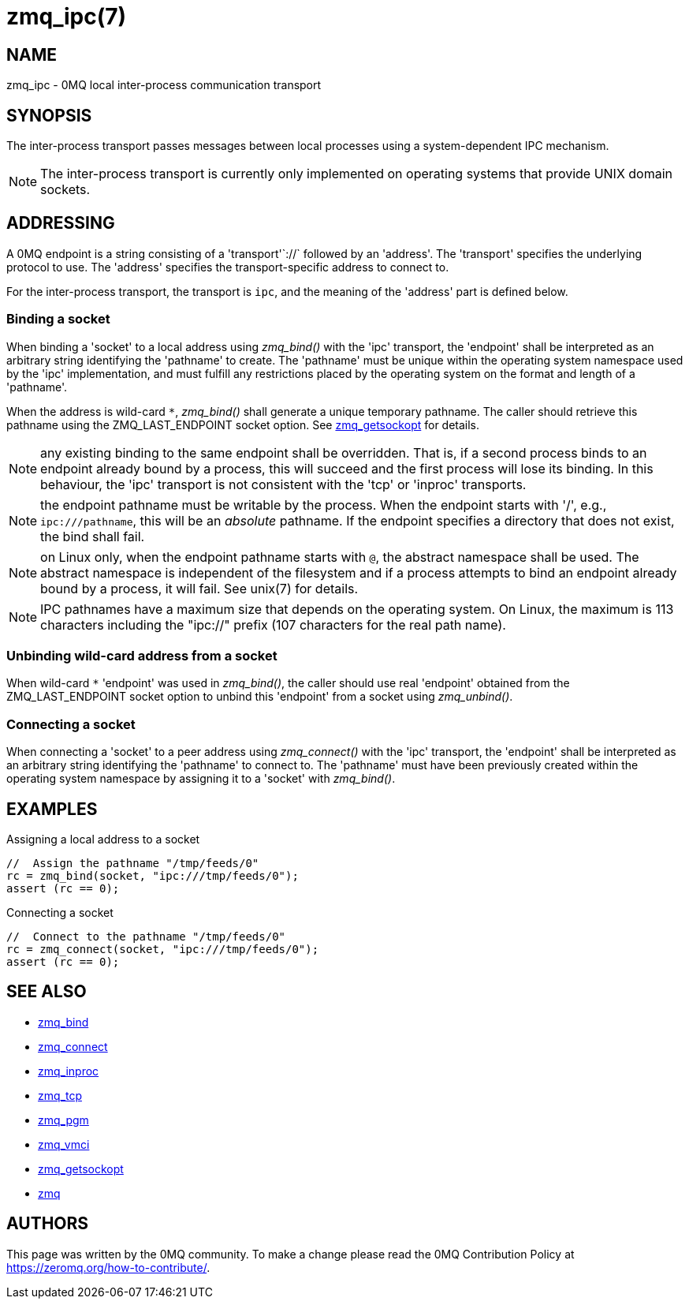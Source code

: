 = zmq_ipc(7)


== NAME
zmq_ipc - 0MQ local inter-process communication transport


== SYNOPSIS
The inter-process transport passes messages between local processes using a
system-dependent IPC mechanism.

NOTE: The inter-process transport is currently only implemented on operating
systems that provide UNIX domain sockets.


== ADDRESSING
A 0MQ endpoint is a string consisting of a 'transport'`://` followed by an
'address'. The 'transport' specifies the underlying protocol to use. The
'address' specifies the transport-specific address to connect to.

For the inter-process transport, the transport is `ipc`, and the meaning of
the 'address' part is defined below.


Binding a socket
~~~~~~~~~~~~~~~~
When binding a 'socket' to a local address using _zmq_bind()_ with the 'ipc'
transport, the 'endpoint' shall be interpreted as an arbitrary string
identifying the 'pathname' to create. The 'pathname' must be unique within the
operating system namespace used by the 'ipc' implementation, and must fulfill
any restrictions placed by the operating system on the format and length of a
'pathname'.

When the address is wild-card `*`, _zmq_bind()_ shall generate a unique temporary
pathname. The caller should retrieve this pathname using the ZMQ_LAST_ENDPOINT
socket option. See xref:zmq_getsockopt.adoc[zmq_getsockopt] for details.

NOTE: any existing binding to the same endpoint shall be overridden. That is,
if a second process binds to an endpoint already bound by a process, this
will succeed and the first process will lose its binding. In this behaviour,
the 'ipc' transport is not consistent with the 'tcp' or 'inproc' transports.

NOTE: the endpoint pathname must be writable by the process. When the endpoint
starts with '/', e.g., `ipc:///pathname`, this will be an _absolute_ pathname.
If the endpoint specifies a directory that does not exist, the bind shall fail.

NOTE: on Linux only, when the endpoint pathname starts with `@`, the abstract
namespace shall be used.  The abstract namespace is independent of the
filesystem and if a process attempts to bind an endpoint already bound by a
process, it will fail.  See unix(7) for details.

NOTE: IPC pathnames have a maximum size that depends on the operating system.
On Linux, the maximum is 113 characters including the "ipc://" prefix (107
characters for the real path name).

Unbinding wild-card address from a socket
~~~~~~~~~~~~~~~~~~~~~~~~~~~~~~~~~~~~~~~~
When wild-card `*` 'endpoint' was used in _zmq_bind()_, the caller should use
real 'endpoint' obtained from the ZMQ_LAST_ENDPOINT socket option to unbind
this 'endpoint' from a socket using _zmq_unbind()_.

Connecting a socket
~~~~~~~~~~~~~~~~~~~
When connecting a 'socket' to a peer address using _zmq_connect()_ with the
'ipc' transport, the 'endpoint' shall be interpreted as an arbitrary string
identifying the 'pathname' to connect to.  The 'pathname' must have been
previously created within the operating system namespace by assigning it to a
'socket' with _zmq_bind()_.


== EXAMPLES
.Assigning a local address to a socket
----
//  Assign the pathname "/tmp/feeds/0"
rc = zmq_bind(socket, "ipc:///tmp/feeds/0");
assert (rc == 0);
----

.Connecting a socket
----
//  Connect to the pathname "/tmp/feeds/0"
rc = zmq_connect(socket, "ipc:///tmp/feeds/0");
assert (rc == 0);
----

== SEE ALSO
* xref:zmq_bind.adoc[zmq_bind]
* xref:zmq_connect.adoc[zmq_connect]
* xref:zmq_inproc.adoc[zmq_inproc]
* xref:zmq_tcp.adoc[zmq_tcp]
* xref:zmq_pgm.adoc[zmq_pgm]
* xref:zmq_vmci.adoc[zmq_vmci]
* xref:zmq_getsockopt.adoc[zmq_getsockopt]
* xref:zmq.adoc[zmq]


== AUTHORS
This page was written by the 0MQ community. To make a change please
read the 0MQ Contribution Policy at <https://zeromq.org/how-to-contribute/>.
